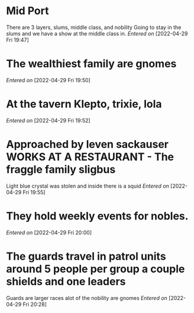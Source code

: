  #+STARTUP: content showstars indent
#+FILETAGS: dnd notes indi jones dr
* Mid Port
There are 3 layers, slums, middle class, and nobility
Going to stay in the slums and we have a show at the middle class in.
/Entered on/ [2022-04-29 Fri 19:47]
* The wealthiest family are gnomes
/Entered on/ [2022-04-29 Fri 19:50]
* At the tavern Klepto, trixie, lola
/Entered on/ [2022-04-29 Fri 19:52]
* Approached by leven sackauser WORKS AT A RESTAURANT - The fraggle family sligbus
Light blue crystal was stolen and inside there is a squid
/Entered on/ [2022-04-29 Fri 19:55]
* They hold weekly events for nobles. 
/Entered on/ [2022-04-29 Fri 20:00]
* The guards travel in patrol units around 5 people per group a couple shields and one leaders
Guards are larger races alot of the nobility are gnomes
/Entered on/ [2022-04-29 Fri 20:28]
